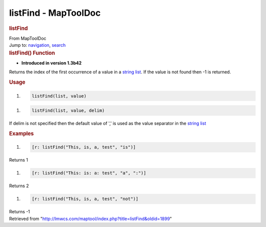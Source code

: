 =====================
listFind - MapToolDoc
=====================

.. contents::
   :depth: 3
..

.. container:: noprint
   :name: mw-page-base

.. container:: noprint
   :name: mw-head-base

.. container:: mw-body
   :name: content

   .. container:: mw-indicators

   .. rubric:: listFind
      :name: firstHeading
      :class: firstHeading

   .. container:: mw-body-content
      :name: bodyContent

      .. container::
         :name: siteSub

         From MapToolDoc

      .. container::
         :name: contentSub

      .. container:: mw-jump
         :name: jump-to-nav

         Jump to: `navigation <#mw-head>`__, `search <#p-search>`__

      .. container:: mw-content-ltr
         :name: mw-content-text

         .. rubric:: listFind() Function
            :name: listfind-function

         .. container:: template_version

            • **Introduced in version 1.3b42**

         .. container:: template_description

            Returns the index of the first occurrence of a value in a
            `string list </rptools/wiki/Macros:string_list>`__. If the
            value is not found then -1 is returned.

         .. rubric:: Usage
            :name: usage

         .. container:: mw-geshi mw-code mw-content-ltr

            .. container:: mtmacro source-mtmacro

               #. .. code-block:: none

                     listFind(list, value)

         .. container:: mw-geshi mw-code mw-content-ltr

            .. container:: mtmacro source-mtmacro

               #. .. code-block:: none

                     listFind(list, value, delim)

         If delim is not specified then the default value of ',' is used
         as the value separator in the `string
         list </rptools/wiki/Macros:string_list>`__

         .. rubric:: Examples
            :name: examples

         .. container:: template_examples

            .. container:: mw-geshi mw-code mw-content-ltr

               .. container:: mtmacro source-mtmacro

                  #. .. code-block:: none

                        [r: listFind("This, is, a, test", "is")]

            Returns 1

            .. container:: mw-geshi mw-code mw-content-ltr

               .. container:: mtmacro source-mtmacro

                  #. .. code-block:: none

                        [r: listFind("This: is: a: test", "a", ":")]

            Returns 2

            .. container:: mw-geshi mw-code mw-content-ltr

               .. container:: mtmacro source-mtmacro

                  #. .. code-block:: none

                        [r: listFind("This, is, a, test", "not")]

            Returns -1

      .. container:: printfooter

         Retrieved from
         "http://lmwcs.com/maptool/index.php?title=listFind&oldid=1899"

